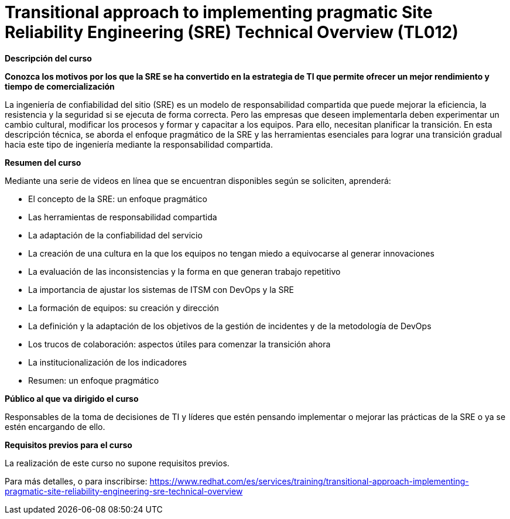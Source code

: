 // Este archivo se mantiene ejecutando scripts/refresh-training.py script

= Transitional approach to implementing pragmatic Site Reliability Engineering (SRE) Technical Overview (TL012)

[.big]#*Descripción del curso*#

*Conozca los motivos por los que la SRE se ha convertido en la estrategia de TI que permite ofrecer un mejor rendimiento y tiempo de comercialización*

La ingeniería de confiabilidad del sitio (SRE) es un modelo de responsabilidad compartida que puede mejorar la eficiencia, la resistencia y la seguridad si se ejecuta de forma correcta. Pero las empresas que deseen implementarla deben experimentar un cambio cultural, modificar los procesos y formar y capacitar a los equipos. Para ello, necesitan planificar la transición. En esta descripción técnica, se aborda el enfoque pragmático de la SRE y las herramientas esenciales para lograr una transición gradual hacia este tipo de ingeniería mediante la responsabilidad compartida.

[.big]#*Resumen del curso*#

Mediante una serie de videos en línea que se encuentran disponibles según se soliciten, aprenderá:

* El concepto de la SRE: un enfoque pragmático
* Las herramientas de responsabilidad compartida 
* La adaptación de la confiabilidad del servicio 
* La creación de una cultura en la que los equipos no tengan miedo a equivocarse al generar innovaciones
* La evaluación de las inconsistencias y la forma en que generan trabajo repetitivo 
* La importancia de ajustar los sistemas de ITSM con DevOps y la SRE
* La formación de equipos: su creación y dirección
* La definición y la adaptación de los objetivos de la gestión de incidentes y de la metodología de DevOps 
* Los trucos de colaboración: aspectos útiles para comenzar la transición ahora
* La institucionalización de los indicadores 
* Resumen: un enfoque pragmático 

[.big]#*Público al que va dirigido el curso*#

Responsables de la toma de decisiones de TI y líderes que estén pensando implementar o mejorar las prácticas de la SRE o ya se estén encargando de ello.

[.big]#*Requisitos previos para el curso*#

La realización de este curso no supone requisitos previos.

Para más detalles, o para inscribirse:
https://www.redhat.com/es/services/training/transitional-approach-implementing-pragmatic-site-reliability-engineering-sre-technical-overview
